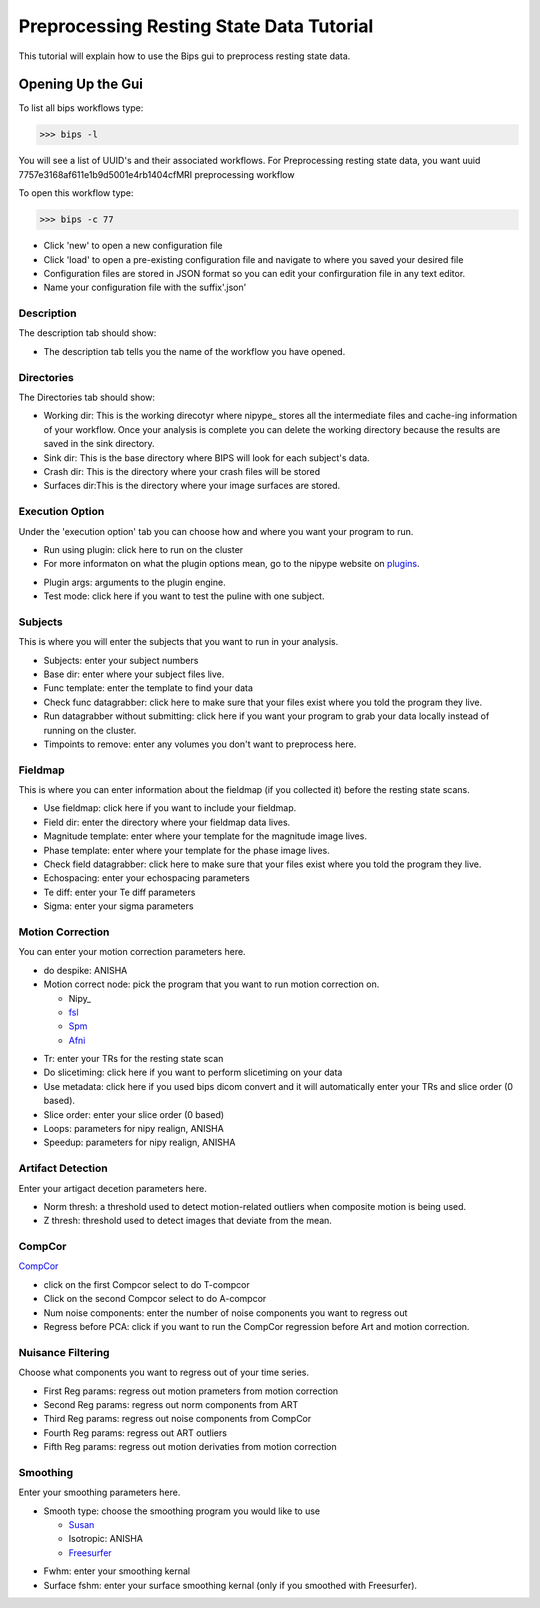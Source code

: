 ==========================================
Preprocessing Resting State Data Tutorial
==========================================

This tutorial will explain how to use the Bips gui to preprocess resting state data.  

Opening Up the Gui
------------------

To list all bips workflows type:

>>> bips -l

You will see a list of UUID's and their associated workflows. For Preprocessing resting state data, you want uuid 7757e3168af611e1b9d5001e4rb1404cfMRI preprocessing workflow

To open this workflow type:

>>> bips -c 77

.. image:: bips_images/Bips_Config.png

* Click 'new' to open a new configuration file
* Click 'load' to open a pre-existing configuration file and navigate to where you saved your desired file
* Configuration files are stored in JSON format so you can edit your confirguration file in any text editor.
* Name your configuration file with the suffix'.json'

Description
^^^^^^^^^^^
The description tab should show:

.. image:: bips_images/Description.png

* The description tab tells you the name of the workflow you have opened.

Directories
^^^^^^^^^^^^
The Directories tab should show:

* Working dir: This is the working direcotyr where nipype_ stores all the intermediate files and cache-ing information of your workflow. Once your analysis is complete you can delete the working directory because the results are saved in the sink directory. 
* Sink dir: This is the base directory where BIPS will look for each subject's data.
* Crash dir: This is the directory where your crash files will be stored
* Surfaces dir:This is the directory where your image surfaces are stored.

Execution Option
^^^^^^^^^^^^^^^^
Under the 'execution option' tab you can choose how and where you want your program to run.

.. image:: bips_images/Execution_options.png

* Run using plugin: click here to run on the cluster
* For more informaton on what the plugin options mean, go to the nipype website on plugins_.

.. _plugins: http://nipy.sourceforge.net/nipype/users/plugins.html

* Plugin args: arguments to the plugin engine.
* Test mode: click here if you want to test the puline with one subject.

Subjects
^^^^^^^^
This is where you will enter the subjects that you want to run in your analysis.

.. image:: bips_images/Subjects.png

* Subjects: enter your subject numbers
* Base dir: enter where your subject files live.
* Func template: enter the template to find your data
* Check func datagrabber: click here to make sure that your files exist where you told the program they live.
* Run datagrabber without submitting: click here if you want your program to grab your data locally instead of running on the cluster.
* Timpoints to remove: enter any volumes you don't want to preprocess here.

Fieldmap
^^^^^^^^
This is where you can enter information about the fieldmap (if you collected it) before the resting state scans.

.. image:: bips_images/FieldMap.png

* Use fieldmap: click here if you want to include your fieldmap.
* Field dir: enter the directory where your fieldmap data lives.
* Magnitude template: enter where your template for the magnitude image lives.
* Phase template: enter where your template for the phase image lives.
* Check field datagrabber: click here to make sure that your files exist where you told the program they live.
* Echospacing: enter your echospacing parameters
* Te diff: enter your Te diff parameters
* Sigma: enter your sigma parameters

Motion Correction
^^^^^^^^^^^^^^^^^
You can enter your motion correction parameters here.

.. image:: bips_images/Motion_correction.png

* do despike: ANISHA
* Motion correct node: pick the program that you want to run motion correction on.
  
  * Nipy_
  * fsl_
  * Spm_
  * Afni_

.. _fsl: http://www.fmrib.ox.ac.uk/fsl/mcflirt/index.htmlspm
.. _Spm: http://www.ncbi.nlm.nih.gov/pubmed/22036679
.. _Afni: http://www.personal.reading.ac.uk/~sxs07itj/web/AFNI_motion.html

* Tr: enter your TRs for the resting state scan
* Do slicetiming: click here if you want to perform slicetiming on your data
* Use metadata: click here if you used bips dicom convert and it will automatically enter your TRs and slice order (0 based).
* Slice order: enter your slice order (0 based)
* Loops: parameters for nipy realign, ANISHA
* Speedup: parameters for nipy realign, ANISHA

Artifact Detection
^^^^^^^^^^^^^^^^^^
Enter your artigact decetion parameters here.

.. image:: bips_images/Artifact_detect.png

* Norm thresh: a threshold used to detect motion-related outliers when composite motion is being used.
* Z thresh: threshold used to detect images that deviate from the mean.

CompCor
^^^^^^^
CompCor_

.. _Compcor: http://www.sciencedirect.com/science/article/pii/S1053811907003837.

* click on the first Compcor select to do T-compcor
* Click on the second Compcor select to do A-compcor
* Num noise components: enter the number of noise components you want to regress out
* Regress before PCA: click if you want to run the CompCor regression before Art and motion correction.

Nuisance Filtering
^^^^^^^^^^^^^^^^^^
Choose what components you want to regress out of your time series.

.. image:: bips_images/Nuisance_filter.png

* First Reg params: regress out motion prameters from motion correction
* Second Reg params: regress out norm components from ART
* Third Reg params: regress out noise components from CompCor
* Fourth Reg params: regress out ART outliers
* Fifth Reg params: regress out motion derivaties from motion correction

Smoothing
^^^^^^^^
Enter your smoothing parameters here.

* Smooth type: choose the smoothing program you would like to use

  * Susan_
  * Isotropic: ANISHA
  * Freesurfer_

.. _Susan: http://nipy.sourceforge.net/nipype/interfaces/generated/nipype.interfaces.fsl.preprocess.html#susan
.. _Freesurfer: http://nipy.sourceforge.net/nipype/interfaces/generated/nipype.interfaces.freesurfer.preprocess.html#smooth

* Fwhm: enter your smoothing kernal
* Surface fshm: enter your surface smoothing kernal (only if you smoothed with Freesurfer).





 
 

